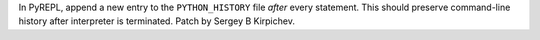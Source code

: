 In PyREPL, append a new entry to the ``PYTHON_HISTORY`` file *after* every
statement.  This should preserve command-line history after interpreter is
terminated.  Patch by Sergey B Kirpichev.
